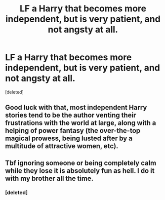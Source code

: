 #+TITLE: LF a Harry that becomes more independent, but is very patient, and not angsty at all.

* LF a Harry that becomes more independent, but is very patient, and not angsty at all.
:PROPERTIES:
:Score: 52
:DateUnix: 1553646077.0
:DateShort: 2019-Mar-27
:FlairText: Request
:END:
[deleted]


** Good luck with that, most independent Harry stories tend to be the author venting their frustrations with the world at large, along with a helping of power fantasy (the over-the-top magical prowess, being lusted after by a multitude of attractive women, etc).
:PROPERTIES:
:Author: Raesong
:Score: 28
:DateUnix: 1553652817.0
:DateShort: 2019-Mar-27
:END:


** Tbf ignoring someone or being completely calm while they lose it is absolutely fun as hell. I do it with my brother all the time.
:PROPERTIES:
:Author: BananaManV5
:Score: 10
:DateUnix: 1553656400.0
:DateShort: 2019-Mar-27
:END:

*** [deleted]
:PROPERTIES:
:Score: 13
:DateUnix: 1553692454.0
:DateShort: 2019-Mar-27
:END:
